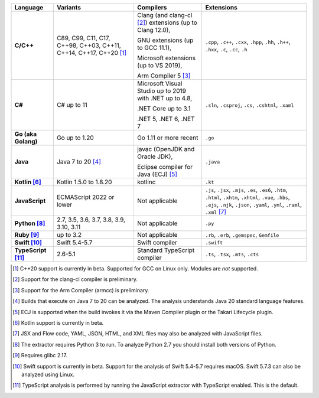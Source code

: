 .. csv-table::
   :header-rows: 1
   :widths: auto
   :stub-columns: 1

   Language,Variants,Compilers,Extensions
   C/C++,"C89, C99, C11, C17, C++98, C++03, C++11, C++14, C++17, C++20 [1]_","Clang (and clang-cl [2]_) extensions (up to Clang 12.0),

   GNU extensions (up to GCC 11.1),

   Microsoft extensions (up to VS 2019),

   Arm Compiler 5 [3]_","``.cpp``, ``.c++``, ``.cxx``, ``.hpp``, ``.hh``, ``.h++``, ``.hxx``, ``.c``, ``.cc``, ``.h``"
   C#,C# up to 11,"Microsoft Visual Studio up to 2019 with .NET up to 4.8,

   .NET Core up to 3.1

   .NET 5, .NET 6, .NET 7","``.sln``, ``.csproj``, ``.cs``, ``.cshtml``, ``.xaml``"
   Go (aka Golang), "Go up to 1.20", "Go 1.11 or more recent", ``.go``
   Java,"Java 7 to 20 [4]_","javac (OpenJDK and Oracle JDK),

   Eclipse compiler for Java (ECJ) [5]_",``.java``
   Kotlin [6]_,"Kotlin 1.5.0 to 1.8.20","kotlinc",``.kt``
   JavaScript,ECMAScript 2022 or lower,Not applicable,"``.js``, ``.jsx``, ``.mjs``, ``.es``, ``.es6``, ``.htm``, ``.html``, ``.xhtm``, ``.xhtml``, ``.vue``, ``.hbs``, ``.ejs``, ``.njk``, ``.json``, ``.yaml``, ``.yml``, ``.raml``, ``.xml`` [7]_"
   Python [8]_,"2.7, 3.5, 3.6, 3.7, 3.8, 3.9, 3.10, 3.11",Not applicable,``.py``
   Ruby [9]_,"up to 3.2",Not applicable,"``.rb``, ``.erb``, ``.gemspec``, ``Gemfile``"
   Swift [10]_,"Swift 5.4-5.7","Swift compiler","``.swift``"
   TypeScript [11]_,"2.6-5.1",Standard TypeScript compiler,"``.ts``, ``.tsx``, ``.mts``, ``.cts``"

.. container:: footnote-group

    .. [1] C++20 support is currently in beta. Supported for GCC on Linux only. Modules are *not* supported.
    .. [2] Support for the clang-cl compiler is preliminary.
    .. [3] Support for the Arm Compiler (armcc) is preliminary.
    .. [4] Builds that execute on Java 7 to 20 can be analyzed. The analysis understands Java 20 standard language features.
    .. [5] ECJ is supported when the build invokes it via the Maven Compiler plugin or the Takari Lifecycle plugin.
    .. [6] Kotlin support is currently in beta.
    .. [7] JSX and Flow code, YAML, JSON, HTML, and XML files may also be analyzed with JavaScript files.
    .. [8] The extractor requires Python 3 to run. To analyze Python 2.7 you should install both versions of Python.
    .. [9] Requires glibc 2.17.
    .. [10] Swift support is currently in beta. Support for the analysis of Swift 5.4-5.7 requires macOS. Swift 5.7.3 can also be analyzed using Linux.
    .. [11] TypeScript analysis is performed by running the JavaScript extractor with TypeScript enabled. This is the default.
